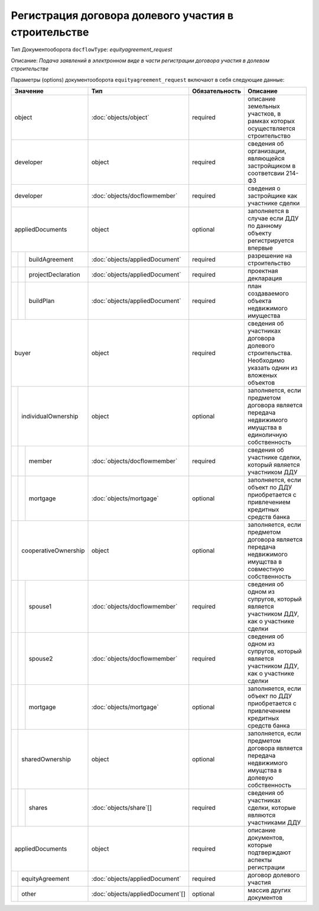 Регистрация договора долевого участия в строительстве
===============
Тип Документооборота ``docflowType``: *equityagreement_request*

Описание: *Подача заявлений в электронном виде в части регистрации договора участия в долевом строительстве*
    
Параметры (options) документооборота ``equityagreement_request`` включают в себя следующие данные:

+------------------------------+--------------------------------+------------------+--------------------------------------------------------------------------------------------------------+
| Значение                     | Тип                            | Обязательность   | Описание                                                                                               |
+==============================+================================+==================+========================================================================================================+
| object                       |:doc:`objects/object`           | required         | описание земельных участков, в рамках которых осуществляется строительство                             | 
+------------------------------+--------------------------------+------------------+--------------------------------------------------------------------------------------------------------+
| developer                    | object                         | required         | сведения об организации, являющейся застройщиком в соответсвии 214-ФЗ                                  | 
+--+---------------------------+--------------------------------+------------------+--------------------------------------------------------------------------------------------------------+
|        | developer           |:doc:`objects/docflowmember`    | required         | сведения о застройщике как участнике сделки                                                            | 
+--+---------------------------+--------------------------------+------------------+--------------------------------------------------------------------------------------------------------+
|        | appliedDocuments    | object                         | optional         | заполняется в случае если ДДУ по данному объекту регистрируется впервые                                |
+--+--+------------------------+--------------------------------+------------------+--------------------------------------------------------------------------------------------------------+
|  |  |  buildAgreement        |:doc:`objects/appliedDocument`  | required         | разрешение на строительство                                                                            |
+--+--+------------------------+--------------------------------+------------------+--------------------------------------------------------------------------------------------------------+
|  |  |  projectDeclaration    |:doc:`objects/appliedDocument`  | required         | проектная декларация                                                                                   |
+--+--+------------------------+--------------------------------+------------------+--------------------------------------------------------------------------------------------------------+
|  |  |  buildPlan             |:doc:`objects/appliedDocument`  | required         | план создаваемого объекта недвижимого имущества                                                        | 
+--+--+------------------------+--------------------------------+------------------+--------------------------------------------------------------------------------------------------------+
|buyer                         | object                         | required         | сведения об участниках договора долевого строительства. Необходимо указать однин из вложеных объектов  | 
+--+---------------------------+--------------------------------+------------------+--------------------------------------------------------------------------------------------------------+
|  | individualOwnership       | object                         | optional         | заполняется, если предметом договора является передача недвижимого имущства в единоличную собственность|
+--+--+------------------------+--------------------------------+------------------+--------------------------------------------------------------------------------------------------------+
|  |  |  member                |:doc:`objects/docflowmember`    | required         | сведения об участнике сделки, который является участником ДДУ                                          | 
+--+--+------------------------+--------------------------------+------------------+--------------------------------------------------------------------------------------------------------+
|  |  |  mortgage              |:doc:`objects/mortgage`         | optional         | заполняется, если объект по ДДУ приобретается с привлечением кредитных средств банка                   | 
+--+--+------------------------+--------------------------------+------------------+--------------------------------------------------------------------------------------------------------+
|  | cooperativeOwnership      | object                         | optional         | заполняется, если предметом договора является передача недвижимого имущства в совместную собственность |
+--+--+------------------------+--------------------------------+------------------+--------------------------------------------------------------------------------------------------------+
|  |  |  spouse1               |:doc:`objects/docflowmember`    | required         | сведения об одном из супругов, который является участником ДДУ,  как о участнике сделки                | 
+--+--+------------------------+--------------------------------+------------------+--------------------------------------------------------------------------------------------------------+
|  |  |  spouse2               |:doc:`objects/docflowmember`    | required         | сведения об одном из супругов, который является участником ДДУ,  как о участнике сделки                | 
+--+--+------------------------+--------------------------------+------------------+--------------------------------------------------------------------------------------------------------+
|  |  |  mortgage              |:doc:`objects/mortgage`         | optional         | заполняется, если объект по ДДУ приобретается с привлечением кредитных средств банка                   | 
+--+--+------------------------+--------------------------------+------------------+--------------------------------------------------------------------------------------------------------+
|  | sharedOwnership           | object                         | optional         | заполняется, если предметом договора является передача недвижимого имущства в долевую собственность    | 
+--+--+------------------------+--------------------------------+------------------+--------------------------------------------------------------------------------------------------------+
|  |  |  shares                |:doc:`objects/share`[]          | required         | сведения об участниках сделки, которые являются участниками ДДУ                                        | 
+--+--+------------------------+--------------------------------+------------------+--------------------------------------------------------------------------------------------------------+
|appliedDocuments              | object                         | required         | описание документов, которые подтверждают аспекты регистрации                                          | 
+--+---------------------------+--------------------------------+------------------+--------------------------------------------------------------------------------------------------------+
|  | equityAgreement           |:doc:`objects/appliedDocument`  | required         | договор долевого участия                                                                               |
+--+---------------------------+--------------------------------+------------------+--------------------------------------------------------------------------------------------------------+
|  | other                     |:doc:`objects/appliedDocument`[]| optional         | массив других документов                                                                               |
+--+---------------------------+--------------------------------+------------------+--------------------------------------------------------------------------------------------------------+



